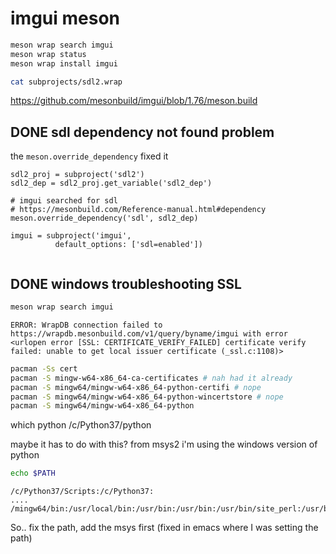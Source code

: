 #+PROPERTY: header-args  :session *iplug-imgui*
* imgui meson 
  #+BEGIN_SRC sh
meson wrap search imgui
meson wrap status
meson wrap install imgui

cat subprojects/sdl2.wrap
  #+END_SRC
  https://github.com/mesonbuild/imgui/blob/1.76/meson.build

** DONE sdl dependency not found problem
   the =meson.override_dependency= fixed it
   #+BEGIN_SRC meson
sdl2_proj = subproject('sdl2')
sdl2_dep = sdl2_proj.get_variable('sdl2_dep')

# imgui searched for sdl
# https://mesonbuild.com/Reference-manual.html#dependency
meson.override_dependency('sdl', sdl2_dep)

imgui = subproject('imgui',
		  default_options: ['sdl=enabled'])
   
   #+END_SRC
** DONE windows troubleshooting SSL
   #+BEGIN_SRC sh :results output
meson wrap search imgui
   #+END_SRC
  
   #+BEGIN_EXAMPLE
  ERROR: WrapDB connection failed to https://wrapdb.mesonbuild.com/v1/query/byname/imgui with error <urlopen error [SSL: CERTIFICATE_VERIFY_FAILED] certificate verify failed: unable to get local issuer certificate (_ssl.c:1108)>
   #+END_EXAMPLE

   #+BEGIN_SRC sh
pacman -Ss cert
pacman -S mingw-w64-x86_64-ca-certificates # nah had it already
pacman -S mingw64/mingw-w64-x86_64-python-certifi # nope
pacman -S mingw64/mingw-w64-x86_64-python-wincertstore # nope
pacman -S mingw64/mingw-w64-x86_64-python
   #+END_SRC

   #+BEGIN_EXAMPLE sh
which python
/c/Python37/python
   #+END_EXAMPLE
   maybe it has to do with this? from msys2 i'm using the windows version of python

   #+BEGIN_SRC sh :results output
echo $PATH
   #+END_SRC

   #+RESULTS:
   : /c/Python37/Scripts:/c/Python37:
   : ....
   : /mingw64/bin:/usr/local/bin:/usr/bin:/usr/bin:/usr/bin/site_perl:/usr/bin/vendor_perl:/usr/bin/core_perl

   So.. fix the path, add the msys first
   (fixed in emacs where I was setting the path)


   
